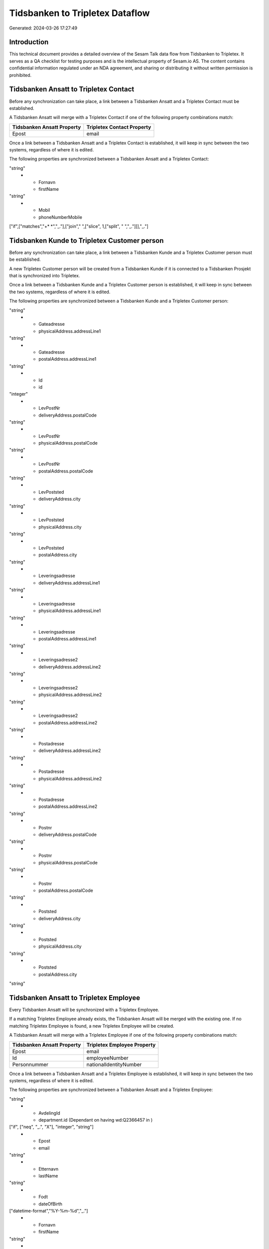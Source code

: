 ================================
Tidsbanken to Tripletex Dataflow
================================

Generated: 2024-03-26 17:27:49

Introduction
------------

This technical document provides a detailed overview of the Sesam Talk data flow from Tidsbanken to Tripletex. It serves as a QA checklist for testing purposes and is the intellectual property of Sesam.io AS. The content contains confidential information regulated under an NDA agreement, and sharing or distributing it without written permission is prohibited.

Tidsbanken Ansatt to Tripletex Contact
--------------------------------------
Before any synchronization can take place, a link between a Tidsbanken Ansatt and a Tripletex Contact must be established.

A Tidsbanken Ansatt will merge with a Tripletex Contact if one of the following property combinations match:

.. list-table::
   :header-rows: 1

   * - Tidsbanken Ansatt Property
     - Tripletex Contact Property
   * - Epost
     - email

Once a link between a Tidsbanken Ansatt and a Tripletex Contact is established, it will keep in sync between the two systems, regardless of where it is edited.

The following properties are synchronized between a Tidsbanken Ansatt and a Tripletex Contact:

.. list-table::
   :header-rows: 1

   * - Tidsbanken Ansatt Property
     - Tripletex Contact Property
     - Tripletex Data Type
   * - Etternavn
     - lastName
"string"
   * - Fornavn
     - firstName
"string"
   * - Mobil
     - phoneNumberMobile
["if",["matches","+* *","_."],["join"," ",["slice", 1,["split", " ","_."]]],"_."]


Tidsbanken Kunde to Tripletex Customer person
---------------------------------------------
Before any synchronization can take place, a link between a Tidsbanken Kunde and a Tripletex Customer person must be established.

A new Tripletex Customer person will be created from a Tidsbanken Kunde if it is connected to a Tidsbanken Prosjekt that is synchronized into Tripletex.

Once a link between a Tidsbanken Kunde and a Tripletex Customer person is established, it will keep in sync between the two systems, regardless of where it is edited.

The following properties are synchronized between a Tidsbanken Kunde and a Tripletex Customer person:

.. list-table::
   :header-rows: 1

   * - Tidsbanken Kunde Property
     - Tripletex Customer person Property
     - Tripletex Data Type
   * - Gateadresse
     - deliveryAddress.addressLine1
"string"
   * - Gateadresse
     - physicalAddress.addressLine1
"string"
   * - Gateadresse
     - postalAddress.addressLine1
"string"
   * - Id
     - id
"integer"
   * - LevPostNr
     - deliveryAddress.postalCode
"string"
   * - LevPostNr
     - physicalAddress.postalCode
"string"
   * - LevPostNr
     - postalAddress.postalCode
"string"
   * - LevPoststed
     - deliveryAddress.city
"string"
   * - LevPoststed
     - physicalAddress.city
"string"
   * - LevPoststed
     - postalAddress.city
"string"
   * - Leveringsadresse
     - deliveryAddress.addressLine1
"string"
   * - Leveringsadresse
     - physicalAddress.addressLine1
"string"
   * - Leveringsadresse
     - postalAddress.addressLine1
"string"
   * - Leveringsadresse2
     - deliveryAddress.addressLine2
"string"
   * - Leveringsadresse2
     - physicalAddress.addressLine2
"string"
   * - Leveringsadresse2
     - postalAddress.addressLine2
"string"
   * - Postadresse
     - deliveryAddress.addressLine2
"string"
   * - Postadresse
     - physicalAddress.addressLine2
"string"
   * - Postadresse
     - postalAddress.addressLine2
"string"
   * - Postnr
     - deliveryAddress.postalCode
"string"
   * - Postnr
     - physicalAddress.postalCode
"string"
   * - Postnr
     - postalAddress.postalCode
"string"
   * - Poststed
     - deliveryAddress.city
"string"
   * - Poststed
     - physicalAddress.city
"string"
   * - Poststed
     - postalAddress.city
"string"


Tidsbanken Ansatt to Tripletex Employee
---------------------------------------
Every Tidsbanken Ansatt will be synchronized with a Tripletex Employee.

If a matching Tripletex Employee already exists, the Tidsbanken Ansatt will be merged with the existing one.
If no matching Tripletex Employee is found, a new Tripletex Employee will be created.

A Tidsbanken Ansatt will merge with a Tripletex Employee if one of the following property combinations match:

.. list-table::
   :header-rows: 1

   * - Tidsbanken Ansatt Property
     - Tripletex Employee Property
   * - Epost
     - email
   * - Id
     - employeeNumber
   * - Personnummer
     - nationalIdentityNumber

Once a link between a Tidsbanken Ansatt and a Tripletex Employee is established, it will keep in sync between the two systems, regardless of where it is edited.

The following properties are synchronized between a Tidsbanken Ansatt and a Tripletex Employee:

.. list-table::
   :header-rows: 1

   * - Tidsbanken Ansatt Property
     - Tripletex Employee Property
     - Tripletex Data Type
   * - Adresse
     - address.addressLine1
"string"
   * - AvdelingId
     - department.id (Dependant on having wd:Q2366457 in  )
["if", ["neq", "_.", "X"], "integer", "string"]
   * - Epost
     - email
"string"
   * - Etternavn
     - lastName
"string"
   * - Fodt
     - dateOfBirth
["datetime-format","%Y-%m-%d","_."]
   * - Fornavn
     - firstName
"string"
   * - Id
     - id
"integer"
   * - Mobil
     - phoneNumberMobile
["if",["matches","+* *","_."],["join"," ",["slice", 1,["split", " ","_."]]],"_."]
   * - Postnummer
     - address.postalCode
"string"
   * - Poststed
     - address.city
"string"
   * - TlfPrivat
     - phoneNumberHome
"string"
   * - sesam_ansattId
     - employeeNumber
"string"


Tidsbanken Avdeling to Tripletex Department
-------------------------------------------
Every Tidsbanken Avdeling will be synchronized with a Tripletex Department.

Once a link between a Tidsbanken Avdeling and a Tripletex Department is established, it will keep in sync between the two systems, regardless of where it is edited.

The following properties are synchronized between a Tidsbanken Avdeling and a Tripletex Department:

.. list-table::
   :header-rows: 1

   * - Tidsbanken Avdeling Property
     - Tripletex Department Property
     - Tripletex Data Type
   * - Avdelingsleder
     - departmentManager.id
"string"
   * - Navn
     - name
"string"
   * - sesam_avdelingId
     - departmentNumber
"string"


Tidsbanken Kunde to Tripletex Customer
--------------------------------------
Every Tidsbanken Kunde will be synchronized with a Tripletex Customer.

If a matching Tripletex Customer already exists, the Tidsbanken Kunde will be merged with the existing one.
If no matching Tripletex Customer is found, a new Tripletex Customer will be created.

A Tidsbanken Kunde will merge with a Tripletex Customer if one of the following property combinations match:

.. list-table::
   :header-rows: 1

   * - Tidsbanken Kunde Property
     - Tripletex Customer Property
   * - Epost
     - email
   * - Id
     - customerNumber
   * - Organisasjonsnummer
     - organizationNumber

Once a link between a Tidsbanken Kunde and a Tripletex Customer is established, it will keep in sync between the two systems, regardless of where it is edited.

The following properties are synchronized between a Tidsbanken Kunde and a Tripletex Customer:

.. list-table::
   :header-rows: 1

   * - Tidsbanken Kunde Property
     - Tripletex Customer Property
     - Tripletex Data Type
   * - Epost
     - email
"string"
   * - Gateadresse
     - deliveryAddress.addressLine1
"string"
   * - Gateadresse
     - physicalAddress.addressLine1
"string"
   * - Gateadresse
     - postalAddress.addressLine1
"string"
   * - Id
     - id
"integer"
   * - LevPostNr
     - deliveryAddress.postalCode
"string"
   * - LevPostNr
     - physicalAddress.postalCode
"string"
   * - LevPostNr
     - postalAddress.postalCode
"string"
   * - LevPoststed
     - deliveryAddress.city
"string"
   * - LevPoststed
     - physicalAddress.city
"string"
   * - LevPoststed
     - postalAddress.city
"string"
   * - Leveringsadresse
     - deliveryAddress.addressLine1
"string"
   * - Leveringsadresse
     - physicalAddress.addressLine1
"string"
   * - Leveringsadresse
     - postalAddress.addressLine1
"string"
   * - Leveringsadresse2
     - deliveryAddress.addressLine2
"string"
   * - Leveringsadresse2
     - physicalAddress.addressLine2
"string"
   * - Leveringsadresse2
     - postalAddress.addressLine2
"string"
   * - Mobil
     - phoneNumberMobile
"string"
   * - Navn
     - name
"string"
   * - Organisasjonsnummer
     - organizationNumber
["replace"," ","", "string"]
   * - Postadresse
     - deliveryAddress.addressLine2
"string"
   * - Postadresse
     - physicalAddress.addressLine2
"string"
   * - Postadresse
     - postalAddress.addressLine2
"string"
   * - Postnr
     - deliveryAddress.postalCode
"string"
   * - Postnr
     - physicalAddress.postalCode
"string"
   * - Postnr
     - postalAddress.postalCode
"string"
   * - Poststed
     - deliveryAddress.city
"string"
   * - Poststed
     - physicalAddress.city
"string"
   * - Poststed
     - postalAddress.city
"string"
   * - Telefon
     - phoneNumber
"string"
   * - Url
     - website
"string"
   * - sesam_kundeId
     - customerNumber
"string"


Tidsbanken Prosjekt to Tripletex Project
----------------------------------------
Every Tidsbanken Prosjekt will be synchronized with a Tripletex Project.

Once a link between a Tidsbanken Prosjekt and a Tripletex Project is established, it will keep in sync between the two systems, regardless of where it is edited.

The following properties are synchronized between a Tidsbanken Prosjekt and a Tripletex Project:

.. list-table::
   :header-rows: 1

   * - Tidsbanken Prosjekt Property
     - Tripletex Project Property
     - Tripletex Data Type
   * - AnsvarligId
     - projectManager.id
"integer"
   * - AvdelingId
     - department.id
"string"
   * - Avsluttet
     - isClosed
"string"
   * - AvsluttetDato
     - endDate
["datetime-format","%Y-%m-%d","_."]
   * - InterntProsjekt
     - isInternal
"string"
   * - KundeId
     - customer.id
"integer"
   * - Navn
     - name
"string"
   * - StartDato
     - startDate
["datetime-format","%Y-%m-%d","_."]

